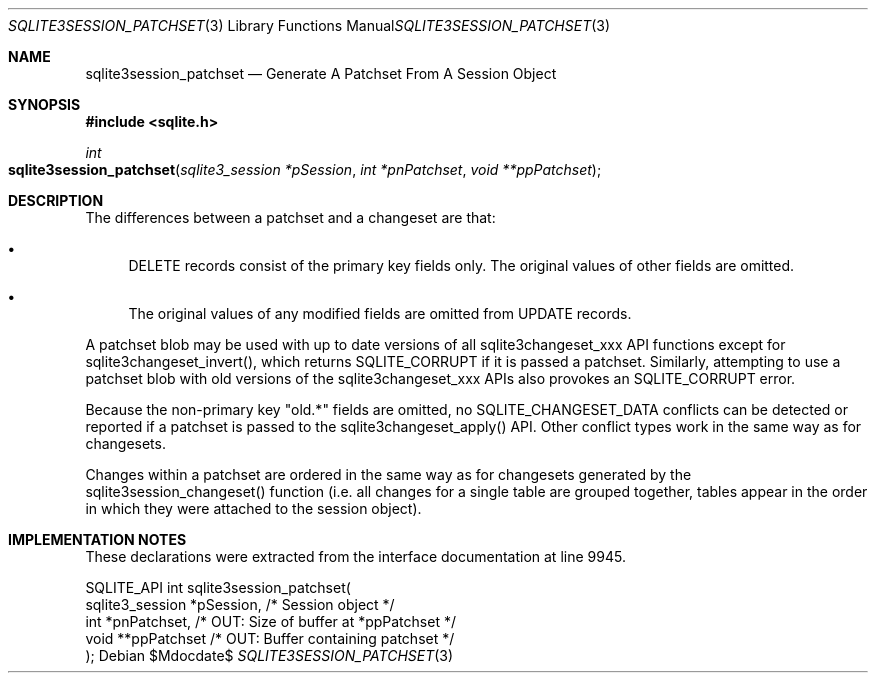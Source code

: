 .Dd $Mdocdate$
.Dt SQLITE3SESSION_PATCHSET 3
.Os
.Sh NAME
.Nm sqlite3session_patchset
.Nd Generate A Patchset From A Session Object
.Sh SYNOPSIS
.In sqlite.h
.Ft int
.Fo sqlite3session_patchset
.Fa "sqlite3_session *pSession"
.Fa "int *pnPatchset"
.Fa "void **ppPatchset"
.Fc
.Sh DESCRIPTION
The differences between a patchset and a changeset are that: 
.Bl -bullet
.It
DELETE records consist of the primary key fields only.
The original values of other fields are omitted.
.It
The original values of any modified fields are omitted from UPDATE
records.
.El
.Pp
A patchset blob may be used with up to date versions of all sqlite3changeset_xxx
API functions except for sqlite3changeset_invert(), which returns SQLITE_CORRUPT
if it is passed a patchset.
Similarly, attempting to use a patchset blob with old versions of the
sqlite3changeset_xxx APIs also provokes an SQLITE_CORRUPT error.
.Pp
Because the non-primary key "old.*" fields are omitted, no SQLITE_CHANGESET_DATA
conflicts can be detected or reported if a patchset is passed to the
sqlite3changeset_apply() API.
Other conflict types work in the same way as for changesets.
.Pp
Changes within a patchset are ordered in the same way as for changesets
generated by the sqlite3session_changeset() function (i.e. all changes
for a single table are grouped together, tables appear in the order
in which they were attached to the session object).
.Sh IMPLEMENTATION NOTES
These declarations were extracted from the
interface documentation at line 9945.
.Bd -literal
SQLITE_API int sqlite3session_patchset(
  sqlite3_session *pSession,      /* Session object */
  int *pnPatchset,                /* OUT: Size of buffer at *ppPatchset */
  void **ppPatchset               /* OUT: Buffer containing patchset */
);
.Ed
